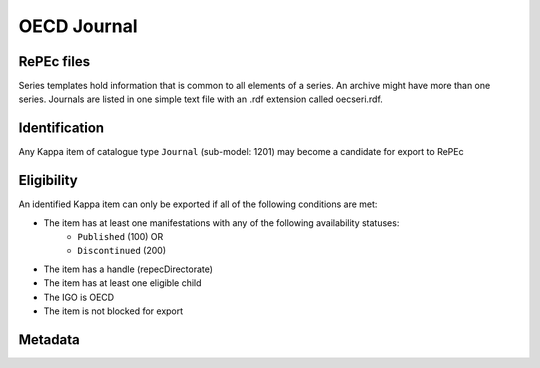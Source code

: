 OECD Journal
============

RePEc files
-----------

Series templates hold information that is common to all elements of a series. An archive might have more than one series. Journals are listed in one simple text file with an .rdf extension called oecseri.rdf.  

Identification
--------------

Any Kappa item of catalogue type ``Journal`` (sub-model: 1201) may become a candidate for export to RePEc

Eligibility
-----------

An identified Kappa item can only be exported if all of the following conditions are met:

* The item has at least one manifestations with any of the following availability statuses:
	* ``Published`` (100) OR
	* ``Discontinued`` (200)
* The item has a handle (repecDirectorate)
* The item has at least one eligible child 
* The IGO is OECD
* The item is not blocked for export

Metadata
--------

+-------------------------+-----------------------------+--------+-----------------------------------------------------------------------+
|                         |                             |        |                                                                       |
|   RePEc property        |   Kappa property       |   FRBR |   Export Rules and comments                                           |
|                         |                             |        |                                                                       |
+-------------------------+-----------------------------+--------+-----------------------------------------------------------------------+
|                         |                             |        |                                                                       |
|   Template-type:        |   N/A                       |   N/A  |   Hardcoded value in XSLT: ReDIF-Series 1.0                           |
|                         |                             |        |                                                                       |
+-------------------------+-----------------------------+--------+-----------------------------------------------------------------------+
|                         |                             |        |                                                                       |
|   Name:                 |   title                     |   E    |   If titles in multiple languages exist, only the                     |
|                         |                             |        |   title in the language of the journal is exported                    |
|                         |                             |        |                                                                       |
+-------------------------+-----------------------------+--------+-----------------------------------------------------------------------+
|                         |                             |        |                                                                       |
|   Type :                |   N/A                       |   N/A  |   Hardcoded value in XSLT: ReDIF-Article                              |
|                         |                             |        |                                                                       |
+-------------------------+-----------------------------+--------+-----------------------------------------------------------------------+
|                         |                             |        |                                                                       |
|   ISSN:                 |   ISSN                      |   M    |   eISSN is exported (add a hash after 4th character                   |
|                         |                             |        |   of ISSN)                                                            |
|                         |                             |        |                                                                       |
+-------------------------+-----------------------------+--------+-----------------------------------------------------------------------+
|                         |                             |        |                                                                       |
|   Provider-Name:        |   publisher                 |   W    |   Comma separated list.                                               |
|                         |                             |        |   If more than one publisher, OECD is to be listed first              |
|                         |                             |        |                                                                       |
+-------------------------+-----------------------------+--------+-----------------------------------------------------------------------+
|                         |                             |        |                                                                       |
|   Provider-Homepage:    |   N/A                       |   N/A  |   Hardcoded value in XSLT: http://www.oecd.org                        |
|                         |                             |        |                                                                       |
+-------------------------+-----------------------------+--------+-----------------------------------------------------------------------+
|                         |                             |        |                                                                       |
|   Provider-Institution: |   N/A                       |   N/A  |   Hardcoded [TC1] value in                                            |
|                         |                             |        |   XSLT: RePEc:edi:enoecfr                                             |
|                         |                             |        |                                                                       |
+-------------------------+-----------------------------+--------+-----------------------------------------------------------------------+
|                         |                             |        |                                                                       |
|   Maintainer-Email:     |   repecContact              |   W    |                                                                       |
|                         |                             |        |                                                                       |
+-------------------------+-----------------------------+--------+-----------------------------------------------------------------------+
|                         |                             |        |                                                                       |
|   Handle:               |   repecDirectorate          |   W    |   RePEc:oec: + repecDirectorate                                       |
|                         |                             |        |                                                                       |
+-------------------------+-----------------------------+--------+-----------------------------------------------------------------------+
|                         |                             |        |                                                                       |
|   Order-Homepage:       |   xlink bookShop            |   M    |                                                                       |
|                         |                             |        |                                                                       |
+-------------------------+-----------------------------+--------+-----------------------------------------------------------------------+
|                         |                             |        |                                                                       |
|   Restriction:          |   ilibraryaccesstype        |   E    |   If ilibraryaccesstype = 3 then                                      |
|                         |                             |        |   "Full text available to READ online. PDF download available to OECD |
|                         |                             |        |   iLibrary subscribers."                                              |
|                         |                             |        |                                                                       |
+-------------------------+-----------------------------+--------+-----------------------------------------------------------------------+
|                         |                             |        |                                                                       |
|   Followup:             |   xlink continues (reverse) |   E    |   RePEc handle of continuing journal                                  |
|                         |   repecDirectorate          |   W    |                                                                       |
|                         |                             |        |                                                                       |
+-------------------------+-----------------------------+--------+-----------------------------------------------------------------------+
|                         |                             |        |                                                                       |
|   Predecessor:          |   xlink continues           |   E    |   RePEc handle of continued journal                                   |
|                         |   repecDirectorate          |   W    |                                                                       |
|                         |                             |        |                                                                       |
+-------------------------+-----------------------------+--------+-----------------------------------------------------------------------+
